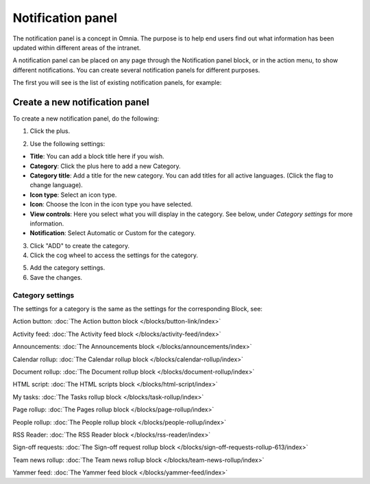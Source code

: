 Notification panel
====================

The notification panel is a concept in Omnia. The purpose is to help end users find out what information has been updated within different areas of the intranet.

A notification panel can be placed on any page through the Notification panel block, or in the action menu, to show different notifications. You can create several notification panels for different purposes.

The first you will see is the list of existing notification panels, for example:

.. image:: notification-panel-new3.png

Create a new notification panel
*********************************
To create a new notification panel, do the following:

1. Click the plus.

.. image:: notification-panel-click-plus4.png

2. Use the following settings:

.. image:: notification-panel-settings-new6.png

+ **Title**: You can add a block title here if you wish. 
+ **Category**: Click the plus here to add a new Category. 
+ **Category title**: Add a title for the new category. You can add titles for all active languages. (Click the flag to change language).
+ **Icon type**: Select an icon type.
+ **Icon**: Choose the Icon in the icon type you have selected.
+ **View controls**: Here you select what you will display in the category. See below, under *Category settings* for more information.
+ **Notification**: Select Automatic or Custom for the category. 

3. Click "ADD" to create the category.
4. Click the cog wheel to access the settings for the category.

.. image:: notification-category-more-settings-cogwheel-4new3.png

5. Add the category settings.
6. Save the changes.

Category settings
--------------------
The settings for a category is the same as the settings for the corresponding Block, see:

Action button: :doc:`The Action button block </blocks/button-link/index>`

Activity feed: :doc:`The Activity feed block </blocks/activity-feed/index>`

Announcements: :doc:`The Announcements block </blocks/announcements/index>`

Calendar rollup: :doc:`The Calendar rollup block </blocks/calendar-rollup/index>`

Document rollup: :doc:`The Document rollup block </blocks/document-rollup/index>`

HTML script: :doc:`The HTML scripts block </blocks/html-script/index>`

My tasks: :doc:`The Tasks rollup block </blocks/task-rollup/index>`

Page rollup: :doc:`The Pages rollup block </blocks/page-rollup/index>`

People rollup: :doc:`The People rollup block </blocks/people-rollup/index>`

RSS Reader: :doc:`The RSS Reader block </blocks/rss-reader/index>`

Sign-off requests: :doc:`The Sign-off request rollup block </blocks/sign-off-requests-rollup-613/index>`

Team news rollup: :doc:`The Team news rollup block </blocks/team-news-rollup/index>`

Yammer feed: :doc:`The Yammer feed block </blocks/yammer-feed/index>`
